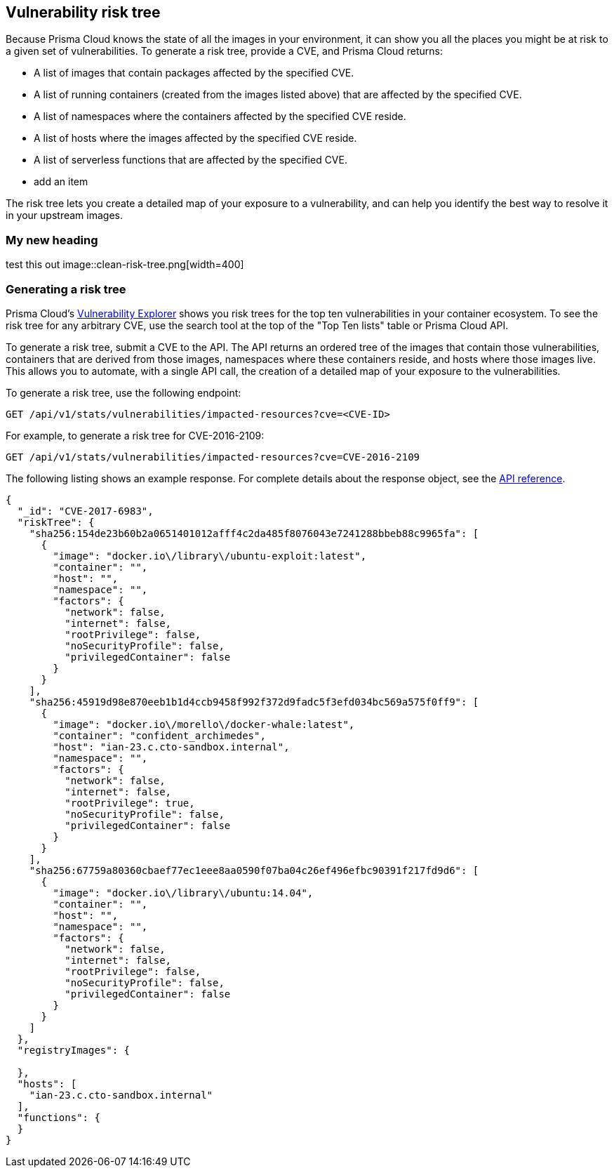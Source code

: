 == Vulnerability risk tree

Because Prisma Cloud knows the state of all the images in your environment, it can show you all the places you might be at risk to a given set of vulnerabilities.
To generate a risk tree, provide a CVE, and Prisma Cloud returns:

* A list of images that contain packages affected by the specified CVE.
* A list of running containers (created from the images listed above) that are affected by the specified CVE.
* A list of namespaces where the containers affected by the specified CVE reside.
* A list of hosts where the images affected by the specified CVE reside.
* A list of serverless functions that are affected by the specified CVE.
* add an item

The risk tree lets you create a detailed map of your exposure to a vulnerability, and can help you identify the best way to resolve it in your upstream images.


=== My new heading

test this out
image::clean-risk-tree.png[width=400]



=== Generating a risk tree

Prisma Cloud's
xref:vuln_explorer.adoc[Vulnerability Explorer]
shows you risk trees for the top ten vulnerabilities in your container ecosystem.
To see the risk tree for any arbitrary CVE, use the search tool at the top of the "Top Ten lists" table or Prisma Cloud API.

To generate a risk tree, submit a CVE to the API.
The API returns an ordered tree of the images that contain those vulnerabilities, containers that are derived from those images, namespaces where these containers reside, and hosts where those images live.
This allows you to automate, with a single API call, the creation of a detailed map of your exposure to the vulnerabilities.


To generate a risk tree, use the following endpoint:

  GET /api/v1/stats/vulnerabilities/impacted-resources?cve=<CVE-ID>

For example, to generate a risk tree for CVE-2016-2109:

  GET /api/v1/stats/vulnerabilities/impacted-resources?cve=CVE-2016-2109

The following listing shows an example response.
For complete details about the response object, see the https://cdn.twistlock.com/docs/api/twistlock_api.html[API reference].

[source,json]
----
{
  "_id": "CVE-2017-6983",
  "riskTree": {
    "sha256:154de23b60b2a0651401012afff4c2da485f8076043e7241288bbeb88c9965fa": [
      {
        "image": "docker.io\/library\/ubuntu-exploit:latest",
        "container": "",
        "host": "",
        "namespace": "",
        "factors": {
          "network": false,
          "internet": false,
          "rootPrivilege": false,
          "noSecurityProfile": false,
          "privilegedContainer": false
        }
      }
    ],
    "sha256:45919d98e870eeb1b1d4ccb9458f992f372d9fadc5f3efd034bc569a575f0ff9": [
      {
        "image": "docker.io\/morello\/docker-whale:latest",
        "container": "confident_archimedes",
        "host": "ian-23.c.cto-sandbox.internal",
        "namespace": "",
        "factors": {
          "network": false,
          "internet": false,
          "rootPrivilege": true,
          "noSecurityProfile": false,
          "privilegedContainer": false
        }
      }
    ],
    "sha256:67759a80360cbaef77ec1eee8aa0590f07ba04c26ef496efbc90391f217fd9d6": [
      {
        "image": "docker.io\/library\/ubuntu:14.04",
        "container": "",
        "host": "",
        "namespace": "",
        "factors": {
          "network": false,
          "internet": false,
          "rootPrivilege": false,
          "noSecurityProfile": false,
          "privilegedContainer": false
        }
      }
    ]
  },
  "registryImages": {
    
  },
  "hosts": [
    "ian-23.c.cto-sandbox.internal"
  ], 
  "functions": {
  }
}
----
